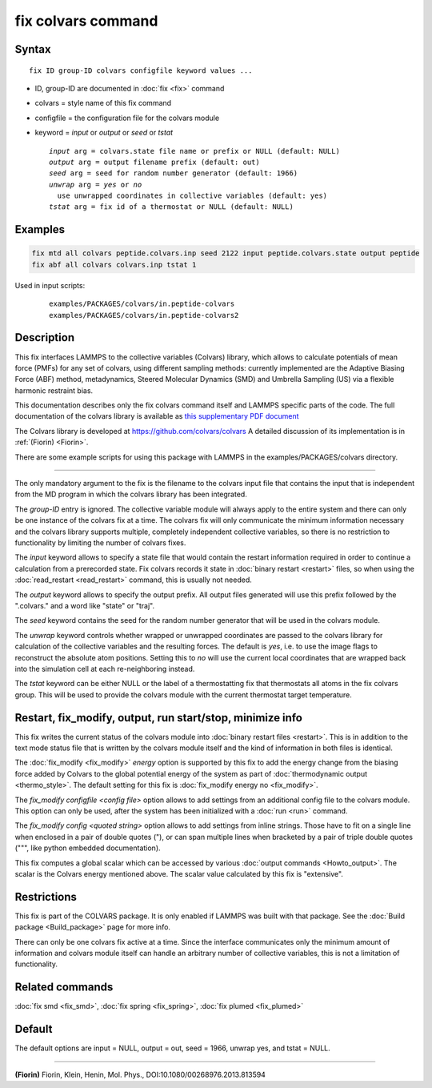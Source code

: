 .. index:: fix colvars

fix colvars command
===================

Syntax
""""""

.. parsed-literal::

   fix ID group-ID colvars configfile keyword values ...

* ID, group-ID are documented in :doc:`fix <fix>` command
* colvars = style name of this fix command
* configfile = the configuration file for the colvars module
* keyword = *input* or *output* or *seed* or *tstat*

  .. parsed-literal::

       *input* arg = colvars.state file name or prefix or NULL (default: NULL)
       *output* arg = output filename prefix (default: out)
       *seed* arg = seed for random number generator (default: 1966)
       *unwrap* arg = *yes* or *no*
         use unwrapped coordinates in collective variables (default: yes)
       *tstat* arg = fix id of a thermostat or NULL (default: NULL)

Examples
""""""""

.. code-block:: LAMMPS

   fix mtd all colvars peptide.colvars.inp seed 2122 input peptide.colvars.state output peptide
   fix abf all colvars colvars.inp tstat 1

Used in input scripts:

  .. parsed-literal::

       examples/PACKAGES/colvars/in.peptide-colvars
       examples/PACKAGES/colvars/in.peptide-colvars2

Description
"""""""""""

This fix interfaces LAMMPS to the collective variables (Colvars)
library, which allows to calculate potentials of mean force (PMFs) for
any set of colvars, using different sampling methods: currently
implemented are the Adaptive Biasing Force (ABF) method, metadynamics,
Steered Molecular Dynamics (SMD) and Umbrella Sampling (US) via a
flexible harmonic restraint bias.

This documentation describes only the fix colvars command itself and
LAMMPS specific parts of the code.  The full documentation of the
colvars library is available as `this supplementary PDF document <PDF/colvars-refman-lammps.pdf>`_

The Colvars library is developed at `https://github.com/colvars/colvars <https://github.com/colvars/colvars>`_
A detailed discussion of its implementation is in :ref:`(Fiorin) <Fiorin>`.

There are some example scripts for using this package with LAMMPS in the
examples/PACKAGES/colvars directory.

----------

The only mandatory argument to the fix is the filename to the colvars
input file that contains the input that is independent from the MD
program in which the colvars library has been integrated.

The *group-ID* entry is ignored. The collective variable module will
always apply to the entire system and there can only be one instance
of the colvars fix at a time. The colvars fix will only communicate
the minimum information necessary and the colvars library supports
multiple, completely independent collective variables, so there is
no restriction to functionality by limiting the number of colvars fixes.

The *input* keyword allows to specify a state file that would contain
the restart information required in order to continue a calculation from
a prerecorded state. Fix colvars records it state in :doc:`binary restart <restart>`
files, so when using the :doc:`read_restart <read_restart>` command,
this is usually not needed.

The *output* keyword allows to specify the output prefix. All output
files generated will use this prefix followed by the ".colvars." and
a word like "state" or "traj".

The *seed* keyword contains the seed for the random number generator
that will be used in the colvars module.

The *unwrap* keyword controls whether wrapped or unwrapped coordinates
are passed to the colvars library for calculation of the collective
variables and the resulting forces. The default is *yes*, i.e. to use
the image flags to reconstruct the absolute atom positions.
Setting this to *no* will use the current local coordinates that are
wrapped back into the simulation cell at each re-neighboring instead.

The *tstat* keyword can be either NULL or the label of a thermostatting
fix that thermostats all atoms in the fix colvars group. This will be
used to provide the colvars module with the current thermostat target
temperature.

Restart, fix_modify, output, run start/stop, minimize info
"""""""""""""""""""""""""""""""""""""""""""""""""""""""""""

This fix writes the current status of the colvars module into
:doc:`binary restart files <restart>`. This is in addition to the text
mode status file that is written by the colvars module itself and the
kind of information in both files is identical.

The :doc:`fix_modify <fix_modify>` *energy* option is supported by
this fix to add the energy change from the biasing force added by
Colvars to the global potential energy of the system as part of
:doc:`thermodynamic output <thermo_style>`.  The default setting for
this fix is :doc:`fix_modify energy no <fix_modify>`.

The *fix_modify configfile <config file>* option allows to add settings
from an additional config file to the colvars module. This option can
only be used, after the system has been initialized with a :doc:`run <run>`
command.

The *fix_modify config <quoted string>* option allows to add settings
from inline strings. Those have to fit on a single line when enclosed
in a pair of double quotes ("), or can span multiple lines when bracketed
by a pair of triple double quotes (""", like python embedded documentation).

This fix computes a global scalar which can be accessed by various
:doc:`output commands <Howto_output>`.  The scalar is the Colvars
energy mentioned above.  The scalar value calculated by this fix is
"extensive".

Restrictions
""""""""""""

This fix is part of the COLVARS package.  It is only enabled if
LAMMPS was built with that package.  See the :doc:`Build package
<Build_package>` page for more info.

There can only be one colvars fix active at a time. Since the interface
communicates only the minimum amount of information and colvars module
itself can handle an arbitrary number of collective variables, this is
not a limitation of functionality.

Related commands
""""""""""""""""

:doc:`fix smd <fix_smd>`, :doc:`fix spring <fix_spring>`,
:doc:`fix plumed <fix_plumed>`

Default
"""""""

The default options are input = NULL, output = out, seed = 1966, unwrap yes,
and tstat = NULL.

----------

.. _Fiorin:

**(Fiorin)** Fiorin, Klein, Henin, Mol. Phys., DOI:10.1080/00268976.2013.813594
